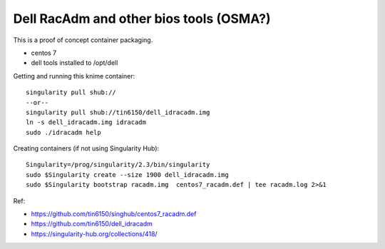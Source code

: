 Dell RacAdm and other bios tools (OSMA?)
========================================


This is a proof of concept container packaging.

- centos 7
- dell tools installed to /opt/dell

Getting and running this knime container:

::

	singularity pull shub://
	--or--
	singularity pull shub://tin6150/dell_idracadm.img
        ln -s dell_idracadm.img idracadm
        sudo ./idracadm help


Creating containers (if not using Singularity Hub):

::

        Singularity=/prog/singularity/2.3/bin/singularity       
        sudo $Singularity create --size 1900 dell_idracadm.img
        sudo $Singularity bootstrap racadm.img  centos7_racadm.def | tee racadm.log 2>&1 

  
Ref:

- https://github.com/tin6150/singhub/centos7_racadm.def
- https://github.com/tin6150/dell_idracadm
- https://singularity-hub.org/collections/418/


